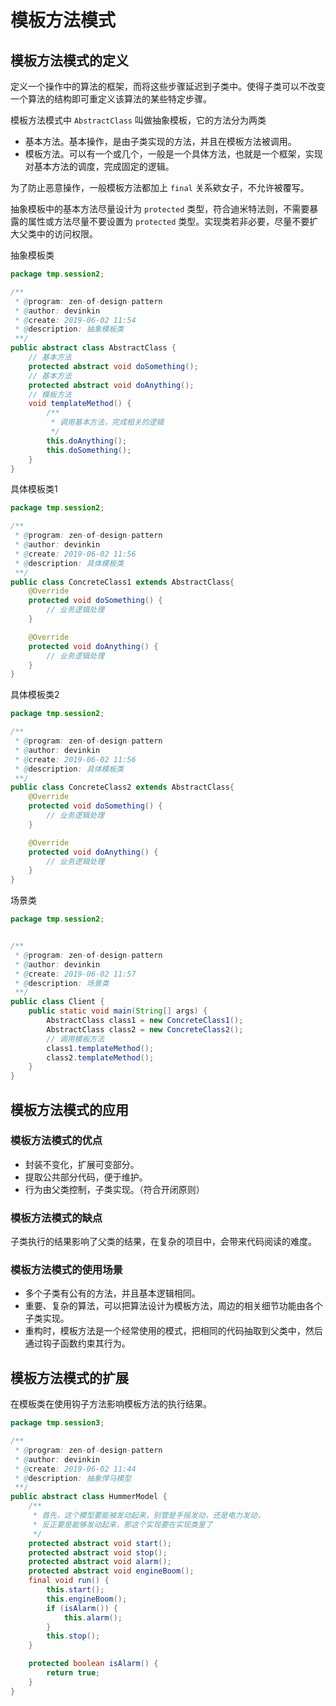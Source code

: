 * 模板方法模式

** 模板方法模式的定义
定义一个操作中的算法的框架，而将这些步骤延迟到子类中。使得子类可以不改变一个算法的结构即可重定义该算法的某些特定步骤。

模板方法模式中 =AbstractClass= 叫做抽象模板，它的方法分为两类
- 基本方法。基本操作，是由子类实现的方法，并且在模板方法被调用。
- 模板方法。可以有一个或几个，一般是一个具体方法，也就是一个框架，实现对基本方法的调度，完成固定的逻辑。
  
为了防止恶意操作，一般模板方法都加上 =final= 关系欸女子，不允许被覆写。

抽象模板中的基本方法尽量设计为 =protected= 类型，符合迪米特法则，不需要暴露的属性或方法尽量不要设置为 =protected= 类型。实现类若非必要，尽量不要扩大父类中的访问权限。


抽象模板类
#+BEGIN_SRC java
  package tmp.session2;

  /**
   ,* @program: zen-of-design-pattern
   ,* @author: devinkin
   ,* @create: 2019-06-02 11:54
   ,* @description: 抽象模板类
   ,**/
  public abstract class AbstractClass {
      // 基本方法
      protected abstract void doSomething();
      // 基本方法
      protected abstract void doAnything();
      // 模板方法
      void templateMethod() {
          /**
           ,* 调用基本方法，完成相关的逻辑
           ,*/
          this.doAnything();
          this.doSomething();
      }
  }
#+END_SRC

具体模板类1
#+BEGIN_SRC java
  package tmp.session2;

  /**
   ,* @program: zen-of-design-pattern
   ,* @author: devinkin
   ,* @create: 2019-06-02 11:56
   ,* @description: 具体模板类
   ,**/
  public class ConcreteClass1 extends AbstractClass{
      @Override
      protected void doSomething() {
          // 业务逻辑处理
      }

      @Override
      protected void doAnything() {
          // 业务逻辑处理
      }
  }
#+END_SRC

具体模板类2
#+BEGIN_SRC java
  package tmp.session2;

  /**
   ,* @program: zen-of-design-pattern
   ,* @author: devinkin
   ,* @create: 2019-06-02 11:56
   ,* @description: 具体模板类
   ,**/
  public class ConcreteClass2 extends AbstractClass{
      @Override
      protected void doSomething() {
          // 业务逻辑处理
      }

      @Override
      protected void doAnything() {
          // 业务逻辑处理
      }
  }
#+END_SRC

场景类
#+BEGIN_SRC java
  package tmp.session2;


  /**
   ,* @program: zen-of-design-pattern
   ,* @author: devinkin
   ,* @create: 2019-06-02 11:57
   ,* @description: 场景类
   ,**/
  public class Client {
      public static void main(String[] args) {
          AbstractClass class1 = new ConcreteClass1();
          AbstractClass class2 = new ConcreteClass2();
          // 调用模板方法
          class1.templateMethod();
          class2.templateMethod();
      }
  }
#+END_SRC

** 模板方法模式的应用

*** 模板方法模式的优点
- 封装不变化，扩展可变部分。
- 提取公共部分代码，便于维护。
- 行为由父类控制，子类实现。（符合开闭原则）

*** 模板方法模式的缺点
子类执行的结果影响了父类的结果，在复杂的项目中，会带来代码阅读的难度。

*** 模板方法模式的使用场景
- 多个子类有公有的方法，并且基本逻辑相同。
- 重要、复杂的算法，可以把算法设计为模板方法，周边的相关细节功能由各个子类实现。
- 重构时，模板方法是一个经常使用的模式，把相同的代码抽取到父类中，然后通过钩子函数约束其行为。


** 模板方法模式的扩展
在模板类在使用钩子方法影响模板方法的执行结果。

#+BEGIN_SRC java
  package tmp.session3;

  /**
   ,* @program: zen-of-design-pattern
   ,* @author: devinkin
   ,* @create: 2019-06-02 11:44
   ,* @description: 抽象悍马模型
   ,**/
  public abstract class HummerModel {
      /**
       ,* 首先，这个模型要能被发动起来，别管是手摇发动，还是电力发动，
       ,* 反正要是能够发动起来，那这个实现要在实现类里了
       ,*/
      protected abstract void start();
      protected abstract void stop();
      protected abstract void alarm();
      protected abstract void engineBoom();
      final void run() {
          this.start();
          this.engineBoom();
          if (isAlarm()) {
              this.alarm();
          }
          this.stop();
      }

      protected boolean isAlarm() {
          return true;
      }
  }
#+END_SRC
